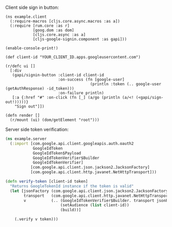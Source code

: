 [[https://clojars.org/com.tristanstraub/cljs-google-signin][https://img.shields.io/clojars/v/com.tristanstraub/cljs-google-signin.svg]]

Client side sign in button:

#+BEGIN_SRC clojurescript
  (ns example.client
    (:require-macros [cljs.core.async.macros :as a])
    (:require [rum.core :as r]
              [goog.dom :as dom]
              [cljs.core.async :as a]
              [cljs-google-signin.component :as gapi]))

  (enable-console-print!)

  (def client-id "YOUR_CLIENT_ID.apps.googleusercontent.com")

  (r/defc ui []
    [:div
     (gapi/signin-button :client-id client-id
                         :on-success (fn [google-user]
                                       (println :token (.. google-user (getAuthResponse) -id_token)))
                         :on-failure println)
     [:a {:href "#" :on-click (fn [_] (a/go (println (a/<! (<gapi/sign-out!)))))}
      "Sign out"]])

  (defn render []
    (r/mount (ui) (dom/getElement "root")))
#+END_SRC

Server side token verification:

#+BEGIN_SRC clojure
  (ns example.server
    (:import [com.google.api.client.googleapis.auth.oauth2
              GoogleIdToken
              GoogleIdToken$Payload
              GoogleIdTokenVerifier$Builder
              GoogleIdTokenVerifier]
             [com.google.api.client.json.jackson2.JacksonFactory]
             [com.google.api.client.http.javanet.NetHttpTransport]))

  (defn verify-token [client-id token]
    "Returns GoogleTokenId instance if the token is valid"
    (let [jsonFactory (com.google.api.client.json.jackson2.JacksonFactory.)
          transport   (com.google.api.client.http.javanet.NetHttpTransport.)
          v           (.. (GoogleIdTokenVerifier$Builder. transport jsonFactory)
                          (setAudience (list client-id))
                          (build))]

      (.verify v token)))
#+END_SRC
